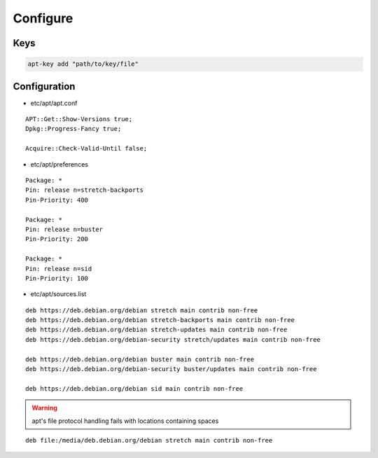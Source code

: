 *********
Configure
*********

Keys
====

.. code:: shell

  apt-key add "path/to/key/file"

Configuration
=============

* etc/apt/apt.conf

::

  APT::Get::Show-Versions true;
  Dpkg::Progress-Fancy true;

  Acquire::Check-Valid-Until false;

* etc/apt/preferences

::

  Package: *
  Pin: release n=stretch-backports
  Pin-Priority: 400

  Package: *
  Pin: release n=buster
  Pin-Priority: 200

  Package: *
  Pin: release n=sid
  Pin-Priority: 100

* etc/apt/sources.list

.. todo::

 deb.debian.org ↔ ftp.cc.debian.org

::

  deb https://deb.debian.org/debian stretch main contrib non-free
  deb https://deb.debian.org/debian stretch-backports main contrib non-free
  deb https://deb.debian.org/debian stretch-updates main contrib non-free
  deb https://deb.debian.org/debian-security stretch/updates main contrib non-free

  deb https://deb.debian.org/debian buster main contrib non-free
  deb https://deb.debian.org/debian-security buster/updates main contrib non-free

  deb https://deb.debian.org/debian sid main contrib non-free

.. warning::

 apt's file protocol handling fails with locations containing spaces

::

  deb file:/media/deb.debian.org/debian stretch main contrib non-free

